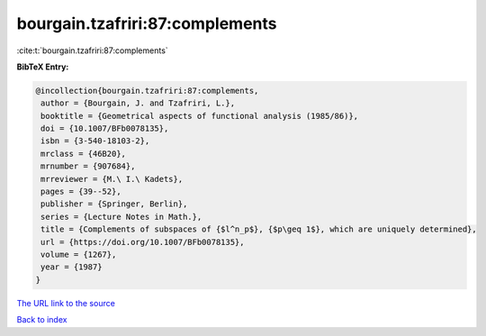 bourgain.tzafriri:87:complements
================================

:cite:t:`bourgain.tzafriri:87:complements`

**BibTeX Entry:**

.. code-block:: bibtex

   @incollection{bourgain.tzafriri:87:complements,
    author = {Bourgain, J. and Tzafriri, L.},
    booktitle = {Geometrical aspects of functional analysis (1985/86)},
    doi = {10.1007/BFb0078135},
    isbn = {3-540-18103-2},
    mrclass = {46B20},
    mrnumber = {907684},
    mrreviewer = {M.\ I.\ Kadets},
    pages = {39--52},
    publisher = {Springer, Berlin},
    series = {Lecture Notes in Math.},
    title = {Complements of subspaces of {$l^n_p$}, {$p\geq 1$}, which are uniquely determined},
    url = {https://doi.org/10.1007/BFb0078135},
    volume = {1267},
    year = {1987}
   }
`The URL link to the source <ttps://doi.org/10.1007/BFb0078135}>`_


`Back to index <../By-Cite-Keys.html>`_
